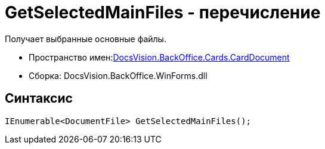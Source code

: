 = GetSelectedMainFiles - перечисление

Получает выбранные основные файлы.

* Пространство имен:xref:api/DocsVision/BackOffice/Cards/CardDocument/CardDocument_NS.adoc[DocsVision.BackOffice.Cards.CardDocument]
* Сборка: DocsVision.BackOffice.WinForms.dll

[[GetSelectedMainFiles_MT__section_jct_3ds_mpb]]
== Синтаксис

[source,csharp]
----
IEnumerable<DocumentFile> GetSelectedMainFiles();
----
